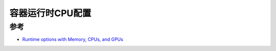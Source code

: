 .. _runtime_cpu:

===================
容器运行时CPU配置
===================



参考
=====

- `Runtime options with Memory, CPUs, and GPUs <https://docs.docker.com/config/containers/resource_constraints/>`_
